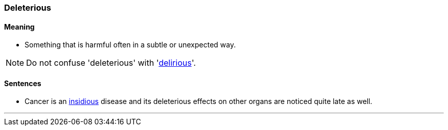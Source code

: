 === Deleterious

==== Meaning

* Something that is harmful often in a subtle or unexpected way.

NOTE: Do not confuse 'deleterious' with 'link:#_delirious[delirious]'.

==== Sentences

* Cancer is an link:#_insidious[insidious] disease and its [.underline]#deleterious# effects on other organs are noticed quite late as well.

'''
